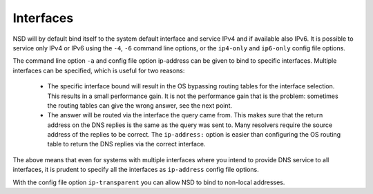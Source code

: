 .. _doc_nsd_interfaces:

Interfaces
----------

NSD will by default bind itself to the system default interface and service IPv4
and if available also IPv6. It is possible to service only IPv4 or IPv6 using
the ``-4``, ``-6`` command line options, or the ``ip4-only`` and ``ip6-only``
config file options.

The command line option ``-a`` and config file option ip-address can be given to
bind to specific interfaces. Multiple interfaces can be specified, which is
useful for two reasons:

 - The specific interface bound will result in the OS bypassing routing tables for the interface selection. This results in a small performance gain. It is not the performance gain that is the problem: sometimes the routing tables can give the wrong answer, see the next point.
 - The answer will be routed via the interface the query came from. This makes sure that the return address on the DNS replies is the same as the query was sent to. Many resolvers require the source address of the replies to be correct.  The ``ip-address:`` option is easier than configuring the OS routing table to return the DNS replies via the correct interface.

The above means that even for systems with multiple interfaces where you intend
to provide DNS service to all interfaces, it is prudent to specify all the
interfaces as ``ip-address`` config file options.

With the config file option ``ip-transparent`` you can allow NSD to bind to
non-local addresses.